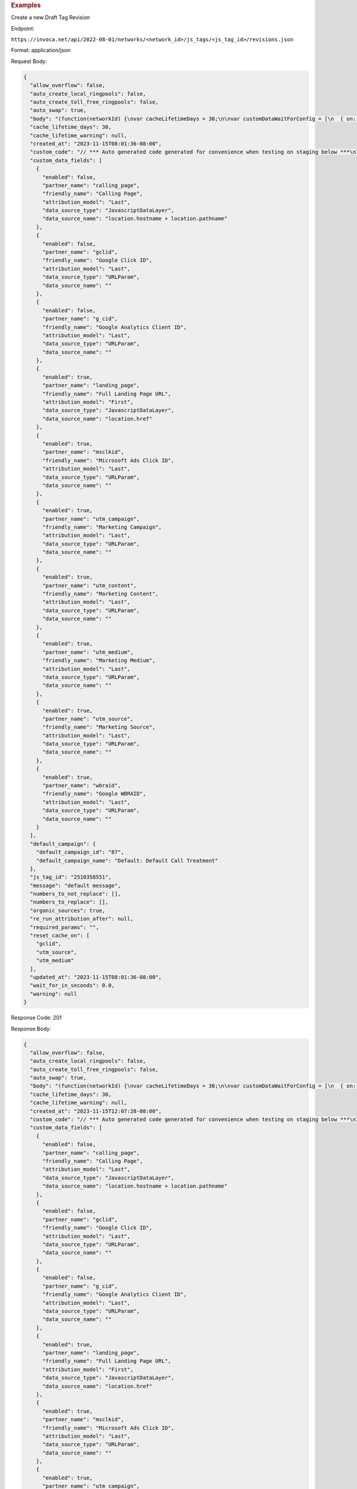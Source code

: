 

.. container:: endpoint-long-description

  .. rubric:: Examples

  Create a new Draft Tag Revision

  Endpoint:

  ``https://invoca.net/api/2022-08-01/networks/<network_id>/js_tags/<js_tag_id>/revisions.json``

  Format: application/json

  Request Body:

  .. code-block:: json

    {
      "allow_overflow": false,
      "auto_create_local_ringpools": false,
      "auto_create_toll_free_ringpools": false,
      "auto_swap": true,
      "body": "(function(networkId) {\nvar cacheLifetimeDays = 30;\n\nvar customDataWaitForConfig = [\n  { on: function() { return Invoca.Client.parseCustomDataField(\"calling_page\", \"Last\", \"JavascriptDataLayer\", \"location.hostname + location.pathname\"); }, paramName: \"calling_page\", fallbackValue: null },\n  { on: function() { return Invoca.Client.parseCustomDataField(\"gclid\", \"Last\", \"URLParam\", \"\"); }, paramName: \"gclid\", fallbackValue: null },\n  { on: function() { return Invoca.Client.parseCustomDataField(\"g_cid\", \"Last\", \"URLParam\", \"\"); }, paramName: \"g_cid\", fallbackValue: null },\n  { on: function() { return Invoca.Client.parseCustomDataField(\"landing_page\", \"First\", \"JavascriptDataLayer\", \"location.href\"); }, paramName: \"landing_page\", fallbackValue: null },\n  { on: function() { return Invoca.Client.parseCustomDataField(\"msclkid\", \"Last\", \"URLParam\", \"\"); }, paramName: \"msclkid\", fallbackValue: null },\n  { on: function() { return Invoca.Client.parseCustomDataField(\"utm_campaign\", \"Last\", \"URLParam\", \"\"); }, paramName: \"utm_campaign\", fallbackValue: null },\n  { on: function() { return Invoca.Client.parseCustomDataField(\"utm_content\", \"Last\", \"URLParam\", \"\"); }, paramName: \"utm_content\", fallbackValue: null },\n  { on: function() { return Invoca.Client.parseCustomDataField(\"utm_medium\", \"Last\", \"URLParam\", \"\"); }, paramName: \"utm_medium\", fallbackValue: function() { return Invoca.PNAPI.currentPageSettings.poolParams.utm_medium || null; } },\n  { on: function() { return Invoca.Client.parseCustomDataField(\"utm_source\", \"Last\", \"URLParam\", \"\"); }, paramName: \"utm_source\", fallbackValue: function() { return Invoca.PNAPI.currentPageSettings.poolParams.utm_source || null; } },\n  { on: function() { return Invoca.Client.parseCustomDataField(\"wbraid\", \"Last\", \"URLParam\", \"\"); }, paramName: \"wbraid\", fallbackValue: null }\n];\n\nvar defaultCampaignId = \"87\";\n\nvar destinationSettings = {\n  paramName: \"invoca_detected_destination\"\n};\n\nvar numbersToReplace = null;\n\nvar organicSources = true;\n\nvar reRunAfter = null;\n\nvar requiredParams = null;\n\nvar resetCacheOn = ['gclid', 'utm_source', 'utm_medium'];\n\nvar waitFor = 0;\n\nvar customCodeIsSet = (function() {\n  Invoca.Client.customCode = function(options) {\n    // *** Auto generated code generated for convenience when testing on staging below ***\nInvoca.PNAPI.config.URL= '//test-bb-pnapi.invocadev.com/PARTITION/api/VERSION_KEY/map_number.jsonp';\n// *** Auto generated code generated for convenience when testing on staging above ***\n\n  };\n\n  return true;\n})();\n\nvar generatedOptions = {\n  active:              true,\n  autoSwap:            true,\n  cookieDays:          cacheLifetimeDays,\n  country:             \"US\",\n  dataSilo:            \"us\",\n  defaultCampaignId:   defaultCampaignId,\n  destinationSettings: destinationSettings,\n  disableUrlParams:    [],\n  doNotSwap:           [],\n  maxWaitFor:          waitFor,\n  networkId:           networkId || null,\n  numberToReplace:     numbersToReplace,\n  organicSources:      organicSources,\n  poolParams:          {},\n  reRunAfter:          reRunAfter,\n  requiredParams:      requiredParams,\n  resetCacheOn:        resetCacheOn,\n  waitForData:         customDataWaitForConfig\n};\n\nInvoca.Client.startFromWizard(generatedOptions);\n\n})(29);\n",
      "cache_lifetime_days": 30,
      "cache_lifetime_warning": null,
      "created_at": "2023-11-15T08:01:36-08:00",
      "custom_code": "// *** Auto generated code generated for convenience when testing on staging below ***\nInvoca.PNAPI.config.URL= '//test-bb-pnapi.invocadev.com/PARTITION/api/VERSION_KEY/map_number.jsonp';\n// *** Auto generated code generated for convenience when testing on staging above ***\n",
      "custom_data_fields": [
        {
          "enabled": false,
          "partner_name": "calling_page",
          "friendly_name": "Calling Page",
          "attribution_model": "Last",
          "data_source_type": "JavascriptDataLayer",
          "data_source_name": "location.hostname + location.pathname"
        },
        {
          "enabled": false,
          "partner_name": "gclid",
          "friendly_name": "Google Click ID",
          "attribution_model": "Last",
          "data_source_type": "URLParam",
          "data_source_name": ""
        },
        {
          "enabled": false,
          "partner_name": "g_cid",
          "friendly_name": "Google Analytics Client ID",
          "attribution_model": "Last",
          "data_source_type": "URLParam",
          "data_source_name": ""
        },
        {
          "enabled": true,
          "partner_name": "landing_page",
          "friendly_name": "Full Landing Page URL",
          "attribution_model": "First",
          "data_source_type": "JavascriptDataLayer",
          "data_source_name": "location.href"
        },
        {
          "enabled": true,
          "partner_name": "msclkid",
          "friendly_name": "Microsoft Ads Click ID",
          "attribution_model": "Last",
          "data_source_type": "URLParam",
          "data_source_name": ""
        },
        {
          "enabled": true,
          "partner_name": "utm_campaign",
          "friendly_name": "Marketing Campaign",
          "attribution_model": "Last",
          "data_source_type": "URLParam",
          "data_source_name": ""
        },
        {
          "enabled": true,
          "partner_name": "utm_content",
          "friendly_name": "Marketing Content",
          "attribution_model": "Last",
          "data_source_type": "URLParam",
          "data_source_name": ""
        },
        {
          "enabled": true,
          "partner_name": "utm_medium",
          "friendly_name": "Marketing Medium",
          "attribution_model": "Last",
          "data_source_type": "URLParam",
          "data_source_name": ""
        },
        {
          "enabled": true,
          "partner_name": "utm_source",
          "friendly_name": "Marketing Source",
          "attribution_model": "Last",
          "data_source_type": "URLParam",
          "data_source_name": ""
        },
        {
          "enabled": true,
          "partner_name": "wbraid",
          "friendly_name": "Google WBRAID",
          "attribution_model": "Last",
          "data_source_type": "URLParam",
          "data_source_name": ""
        }
      ],
      "default_campaign": {
        "default_campaign_id": "87",
        "default_campaign_name": "Default: Default Call Treatment"
      },
      "js_tag_id": "2510358551",
      "message": "default message",
      "numbers_to_not_replace": [],
      "numbers_to_replace": [],
      "organic_sources": true,
      "re_run_attribution_after": null,
      "required_params": "",
      "reset_cache_on": [
        "gclid",
        "utm_source",
        "utm_medium"
      ],
      "updated_at": "2023-11-15T08:01:36-08:00",
      "wait_for_in_seconds": 0.0,
      "warning": null
    }

  Response Code: 201

  Response Body:

  .. code-block:: json

    {
      "allow_overflow": false,
      "auto_create_local_ringpools": false,
      "auto_create_toll_free_ringpools": false,
      "auto_swap": true,
      "body": "(function(networkId) {\nvar cacheLifetimeDays = 30;\n\nvar customDataWaitForConfig = [\n  { on: function() { return Invoca.Client.parseCustomDataField(\"landing_page\", \"First\", \"JavascriptDataLayer\", \"location.href\"); }, paramName: \"landing_page\", fallbackValue: null },\n  { on: function() { return Invoca.Client.parseCustomDataField(\"msclkid\", \"Last\", \"URLParam\", \"\"); }, paramName: \"msclkid\", fallbackValue: null },\n  { on: function() { return Invoca.Client.parseCustomDataField(\"utm_campaign\", \"Last\", \"URLParam\", \"\"); }, paramName: \"utm_campaign\", fallbackValue: null },\n  { on: function() { return Invoca.Client.parseCustomDataField(\"utm_content\", \"Last\", \"URLParam\", \"\"); }, paramName: \"utm_content\", fallbackValue: null },\n  { on: function() { return Invoca.Client.parseCustomDataField(\"utm_medium\", \"Last\", \"URLParam\", \"\"); }, paramName: \"utm_medium\", fallbackValue: function() { return Invoca.PNAPI.currentPageSettings.poolParams.utm_medium || null; } },\n  { on: function() { return Invoca.Client.parseCustomDataField(\"utm_source\", \"Last\", \"URLParam\", \"\"); }, paramName: \"utm_source\", fallbackValue: function() { return Invoca.PNAPI.currentPageSettings.poolParams.utm_source || null; } },\n  { on: function() { return Invoca.Client.parseCustomDataField(\"wbraid\", \"Last\", \"URLParam\", \"\"); }, paramName: \"wbraid\", fallbackValue: null }\n];\n\nvar defaultCampaignId = null;\n\nvar destinationSettings = {\n  paramName: \"invoca_detected_destination\"\n};\n\nvar numbersToReplace = null;\n\nvar organicSources = true;\n\nvar reRunAfter = null;\n\nvar requiredParams = null;\n\nvar resetCacheOn = ['gclid', 'utm_source', 'utm_medium'];\n\nvar waitFor = 0;\n\nvar customCodeIsSet = (function() {\n  Invoca.Client.customCode = function(options) {\n    // *** Auto generated code generated for convenience when testing on staging below ***\nInvoca.PNAPI.config.URL= '//test-bb-pnapi.invocadev.com/PARTITION/api/VERSION_KEY/map_number.jsonp';\n// *** Auto generated code generated for convenience when testing on staging above ***\n  };\n\n  return true;\n})();\n\nvar generatedOptions = {\n  active:              true,\n  autoSwap:            true,\n  cookieDays:          cacheLifetimeDays,\n  country:             null,\n  dataSilo:            \"us\",\n  defaultCampaignId:   defaultCampaignId,\n  destinationSettings: destinationSettings,\n  disableUrlParams:    ['calling_page','gclid','g_cid'],\n  doNotSwap:           [],\n  maxWaitFor:          waitFor,\n  networkId:           networkId || null,\n  numberToReplace:     numbersToReplace,\n  organicSources:      organicSources,\n  poolParams:          {},\n  reRunAfter:          reRunAfter,\n  requiredParams:      requiredParams,\n  resetCacheOn:        resetCacheOn,\n  waitForData:         customDataWaitForConfig\n};\n\nInvoca.Client.startFromWizard(generatedOptions);\n\n})(29);\n",
      "cache_lifetime_days": 30,
      "cache_lifetime_warning": null,
      "created_at": "2023-11-15T12:07:28-08:00",
      "custom_code": "// *** Auto generated code generated for convenience when testing on staging below ***\nInvoca.PNAPI.config.URL= '//test-bb-pnapi.invocadev.com/PARTITION/api/VERSION_KEY/map_number.jsonp';\n// *** Auto generated code generated for convenience when testing on staging above ***",
      "custom_data_fields": [
        {
          "enabled": false,
          "partner_name": "calling_page",
          "friendly_name": "Calling Page",
          "attribution_model": "Last",
          "data_source_type": "JavascriptDataLayer",
          "data_source_name": "location.hostname + location.pathname"
        },
        {
          "enabled": false,
          "partner_name": "gclid",
          "friendly_name": "Google Click ID",
          "attribution_model": "Last",
          "data_source_type": "URLParam",
          "data_source_name": ""
        },
        {
          "enabled": false,
          "partner_name": "g_cid",
          "friendly_name": "Google Analytics Client ID",
          "attribution_model": "Last",
          "data_source_type": "URLParam",
          "data_source_name": ""
        },
        {
          "enabled": true,
          "partner_name": "landing_page",
          "friendly_name": "Full Landing Page URL",
          "attribution_model": "First",
          "data_source_type": "JavascriptDataLayer",
          "data_source_name": "location.href"
        },
        {
          "enabled": true,
          "partner_name": "msclkid",
          "friendly_name": "Microsoft Ads Click ID",
          "attribution_model": "Last",
          "data_source_type": "URLParam",
          "data_source_name": ""
        },
        {
          "enabled": true,
          "partner_name": "utm_campaign",
          "friendly_name": "Marketing Campaign",
          "attribution_model": "Last",
          "data_source_type": "URLParam",
          "data_source_name": ""
        },
        {
          "enabled": true,
          "partner_name": "utm_content",
          "friendly_name": "Marketing Content",
          "attribution_model": "Last",
          "data_source_type": "URLParam",
          "data_source_name": ""
        },
        {
          "enabled": true,
          "partner_name": "utm_medium",
          "friendly_name": "Marketing Medium",
          "attribution_model": "Last",
          "data_source_type": "URLParam",
          "data_source_name": ""
        },
        {
          "enabled": true,
          "partner_name": "utm_source",
          "friendly_name": "Marketing Source",
          "attribution_model": "Last",
          "data_source_type": "URLParam",
          "data_source_name": ""
        },
        {
          "enabled": true,
          "partner_name": "wbraid",
          "friendly_name": "Google WBRAID",
          "attribution_model": "Last",
          "data_source_type": "URLParam",
          "data_source_name": ""
        }
      ],
      "default_campaign": {},
      "destination_param": "invoca_detected_destination",
      "external_revision_id": null,
      "is_draft_revision": true,
      "is_live_revision": false,
      "js_tag_id": "2510358551",
      "message": "",
      "numbers_to_not_replace": [],
      "numbers_to_replace": [],
      "organic_sources": true,
      "re_run_attribution_after": null,
      "required_params": "",
      "reset_cache_on": [
          "gclid",
          "utm_source",
          "utm_medium"
      ],
      "updated_at": "2023-11-15T12:07:28-08:00",
      "wait_for_in_seconds": 0.0,
      "warning": null
    }

